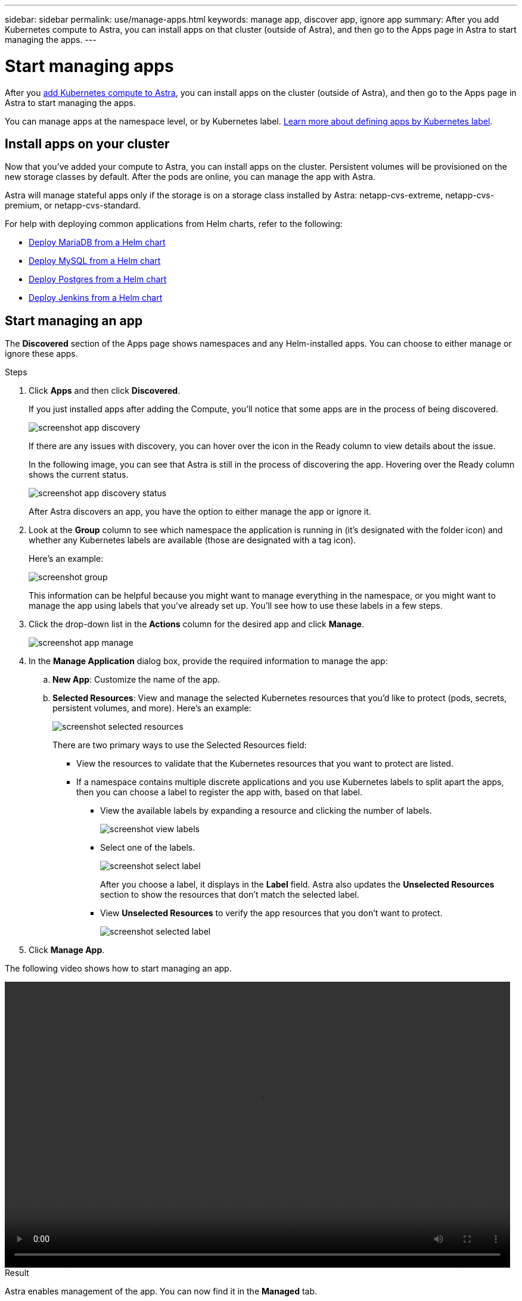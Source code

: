 ---
sidebar: sidebar
permalink: use/manage-apps.html
keywords: manage app, discover app, ignore app
summary: After you add Kubernetes compute to Astra, you can install apps on that cluster (outside of Astra), and then go to the Apps page in Astra to start managing the apps.
---

= Start managing apps
:hardbreaks:
:icons: font
:imagesdir: ../media/use/

After you link:../get-started/add-first-cluster.html[add Kubernetes compute to Astra], you can install apps on the cluster (outside of Astra), and then go to the Apps page in Astra to start managing the apps.

You can manage apps at the namespace level, or by Kubernetes label. link:../learn/define-custom-app.html[Learn more about defining apps by Kubernetes label].

== Install apps on your cluster

Now that you've added your compute to Astra, you can install apps on the cluster. Persistent volumes will be provisioned on the new storage classes by default. After the pods are online, you can manage the app with Astra.

Astra will manage stateful apps only if the storage is on a storage class installed by Astra: netapp-cvs-extreme, netapp-cvs-premium, or netapp-cvs-standard.

For help with deploying common applications from Helm charts, refer to the following:

* link:../solutions/mariadb-deploy-from-helm-chart.html[Deploy MariaDB from a Helm chart]
* link:../solutions/mysql-deploy-from-helm-chart.html[Deploy MySQL from a Helm chart]
* link:../solutions/postgres-deploy-from-helm-chart.html[Deploy Postgres from a Helm chart]
* link:../solutions/jenkins-deploy-from-helm-chart.html[Deploy Jenkins from a Helm chart]

== Start managing an app

The *Discovered* section of the Apps page shows namespaces and any Helm-installed apps. You can choose to either manage or ignore these apps.

.Steps

. Click *Apps* and then click *Discovered*.
+
If you just installed apps after adding the Compute, you'll notice that some apps are in the process of being discovered.
+
image:screenshot-app-discovery.gif[]
+
If there are any issues with discovery, you can hover over the icon in the Ready column to view details about the issue.
+
In the following image, you can see that Astra is still in the process of discovering the app. Hovering over the Ready column shows the current status.
+
image:screenshot-app-discovery-status.gif[]
+
After Astra discovers an app, you have the option to either manage the app or ignore it.

. Look at the *Group* column to see which namespace the application is running in (it's designated with the folder icon) and whether any Kubernetes labels are available (those are designated with a tag icon).
+
Here's an example:
+
image:screenshot-group.gif[]
+
This information can be helpful because you might want to manage everything in the namespace, or you might want to manage the app using labels that you've already set up. You'll see how to use these labels in a few steps.

. Click the drop-down list in the *Actions* column for the desired app and click *Manage*.
+
image:screenshot-app-manage.gif[]

. In the *Manage Application* dialog box, provide the required information to manage the app:
+
.. *New App*: Customize the name of the app.

.. *Selected Resources*: View and manage the selected Kubernetes resources that you'd like to protect (pods, secrets, persistent volumes, and more). Here's an example:
+
image:screenshot-selected-resources.gif[]
+
There are two primary ways to use the Selected Resources field:
+
* View the resources to validate that the Kubernetes resources that you want to protect are listed.
* If a namespace contains multiple discrete applications and you use Kubernetes labels to split apart the apps, then you can choose a label to register the app with, based on that label.
+
** View the available labels by expanding a resource and clicking the number of labels.
+
image:screenshot-view-labels.gif[]
+
** Select one of the labels.
+
image:screenshot-select-label.gif[]
+
After you choose a label, it displays in the *Label* field. Astra also updates the *Unselected Resources* section to show the resources that don't match the selected label.
+
** View *Unselected Resources* to verify the app resources that you don't want to protect.
+
image:screenshot-selected-label.gif[]

. Click *Manage App*.

The following video shows how to start managing an app.

video::video-manage-app.mp4[width=848, height=480]

.Result

Astra enables management of the app. You can now find it in the *Managed* tab.

NOTE: To manage a stateful app, all its persistent volumes must reside on a NetApp storage class.

image:screenshot-app-managed.gif[]

.What's next?

Repeat these steps for additional apps. Choose *Ignore* for any of the apps that you don't want to manage from Astra. Those apps will move to the *Ignored* tab. Ideally, the Discovered tab will show zero apps, so that as new apps are installed, they are easier to find and manage.

== Manage an app using a custom label

Astra includes an action at the top of the Apps page named *Define custom app*. You can use this action to manage an app by using a _custom_ label. For example, you might not want to use one of the discovered Helm labels to manage the app.

.Steps

. Click *Apps > Define custom app*.

. In the *Define Custom Application* dialog box, provide the required information to manage the app:

.. *New App*: Customize the name of the app.

.. *Compute*: Select the compute where the app resides.

.. *Namespace:* Select the namespace for the app.

.. *Label:* Enter a custom label.

.. *Selected Resources:* View and manage the Kubernetes resources that you'd like to protect.

.. *Unselected Resources*: Verify the app resources that you don't want to protect.

. Click *Define Custom App*.

.Result

Astra enables management of the app. You can now find it in the *Managed* tab.

== What about system apps?

Astra also discovers the system apps running on a Kubernetes cluster. You can view them by filtering the Apps list.

image:screenshot-system-apps.gif[A screenshot that shows the Show System Apps option that is available when you click All Compute in the Apps screen.]

We don't show you these system apps by default because it's rare that you'd need to back them up.
